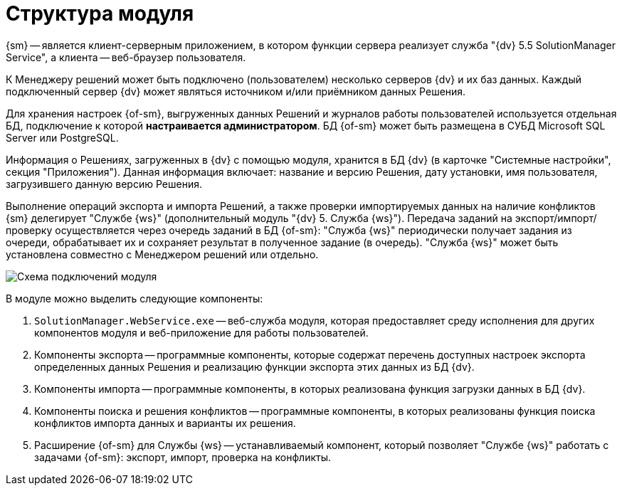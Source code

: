 = Структура модуля

{sm} -- является клиент-серверным приложением, в котором функции сервера реализует служба "{dv} 5.5 SolutionManager Service", а клиента -- веб-браузер пользователя.

К Менеджеру решений может быть подключено (пользователем) несколько серверов {dv} и их баз данных. Каждый подключенный сервер {dv} может являться источником и/или приёмником данных Решения.

Для хранения настроек {of-sm}, выгруженных данных Решений и журналов работы пользователей используется отдельная БД, подключение к которой *настраивается администратором*. БД {of-sm} может быть размещена в СУБД Microsoft SQL Server или PostgreSQL.

Информация о Решениях, загруженных в {dv} с помощью модуля, хранится в БД {dv} (в карточке "Системные настройки", секция "Приложения"). Данная информация включает: название и версию Решения, дату установки, имя пользователя, загрузившего данную версию Решения.

Выполнение операций экспорта и импорта Решений, а также проверки импортируемых данных на наличие конфликтов {sm} делегирует "Службе {ws}" (дополнительный модуль "{dv} 5. Служба {ws}"). Передача заданий на экспорт/импорт/проверку осуществляется через очередь заданий в БД {of-sm}: "Служба {ws}" периодически получает задания из очереди, обрабатывает их и сохраняет результат в полученное задание (в очередь). "Служба {ws}" может быть установлена совместно с Менеджером решений или отдельно.

image::user:connectionSchema.png[Схема подключений модуля]

В модуле можно выделить следующие компоненты:

. `SolutionManager.WebService.exe` -- веб-служба модуля, которая предоставляет среду исполнения для других компонентов модуля и веб-приложение для работы пользователей.
. Компоненты экспорта -- программные компоненты, которые содержат перечень доступных настроек экспорта определенных данных Решения и реализацию функции экспорта этих данных из БД {dv}.
. Компоненты импорта -- программные компоненты, в которых реализована функция загрузки данных в БД {dv}.
. Компоненты поиска и решения конфликтов -- программные компоненты, в которых реализованы функция поиска конфликтов импорта данных и варианты их решения.
. Расширение {of-sm} для Службы {ws} -- устанавливаемый компонент, который позволяет "Службе {ws}" работать с задачами {of-sm}: экспорт, импорт, проверка на конфликты.
